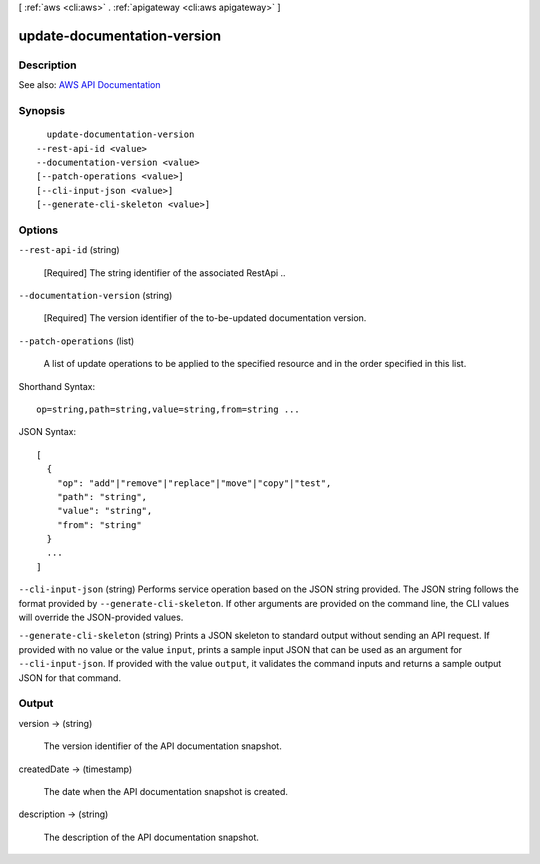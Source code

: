 [ :ref:`aws <cli:aws>` . :ref:`apigateway <cli:aws apigateway>` ]

.. _cli:aws apigateway update-documentation-version:


****************************
update-documentation-version
****************************



===========
Description
===========



See also: `AWS API Documentation <https://docs.aws.amazon.com/goto/WebAPI/apigateway-2015-07-09/UpdateDocumentationVersion>`_


========
Synopsis
========

::

    update-documentation-version
  --rest-api-id <value>
  --documentation-version <value>
  [--patch-operations <value>]
  [--cli-input-json <value>]
  [--generate-cli-skeleton <value>]




=======
Options
=======

``--rest-api-id`` (string)


  [Required] The string identifier of the associated  RestApi ..

  

``--documentation-version`` (string)


  [Required] The version identifier of the to-be-updated documentation version.

  

``--patch-operations`` (list)


  A list of update operations to be applied to the specified resource and in the order specified in this list.

  



Shorthand Syntax::

    op=string,path=string,value=string,from=string ...




JSON Syntax::

  [
    {
      "op": "add"|"remove"|"replace"|"move"|"copy"|"test",
      "path": "string",
      "value": "string",
      "from": "string"
    }
    ...
  ]



``--cli-input-json`` (string)
Performs service operation based on the JSON string provided. The JSON string follows the format provided by ``--generate-cli-skeleton``. If other arguments are provided on the command line, the CLI values will override the JSON-provided values.

``--generate-cli-skeleton`` (string)
Prints a JSON skeleton to standard output without sending an API request. If provided with no value or the value ``input``, prints a sample input JSON that can be used as an argument for ``--cli-input-json``. If provided with the value ``output``, it validates the command inputs and returns a sample output JSON for that command.



======
Output
======

version -> (string)

  

  The version identifier of the API documentation snapshot.

  

  

createdDate -> (timestamp)

  

  The date when the API documentation snapshot is created.

  

  

description -> (string)

  

  The description of the API documentation snapshot.

  

  

